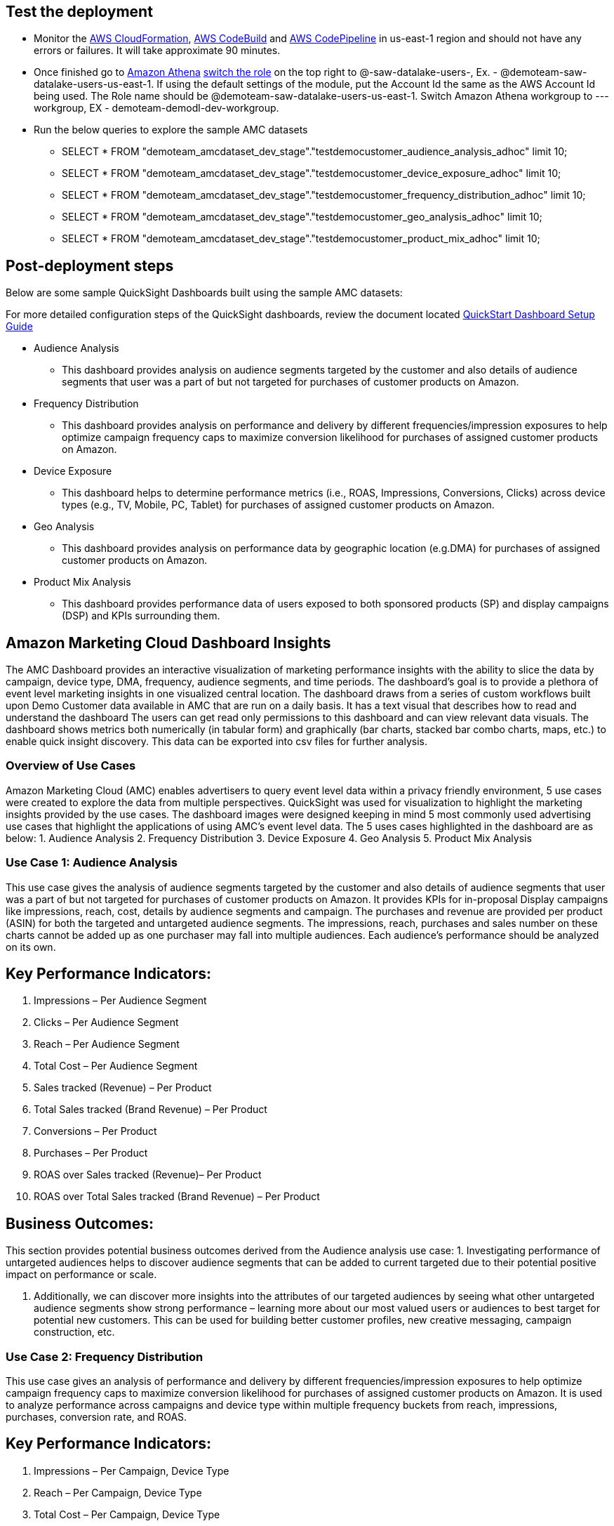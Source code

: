 // Add steps as necessary for accessing the software, post-configuration, and testing. Don’t include full usage instructions for your software, but add links to your product documentation for that information.
//Should any sections not be applicable, remove them

== Test the deployment
// If steps are required to test the deployment, add them here. If not, remove the heading
* Monitor the link:https://console.aws.amazon.com/cloudformation/home?region=us-east-1[AWS CloudFormation], link:https://console.aws.amazon.com/codesuite/codebuild/projects?region=us-east-1[AWS CodeBuild] and link:https://console.aws.amazon.com/codesuite/codepipeline/pipelines?region=us-east-1[AWS CodePipeline] in us-east-1 region and should not have any errors or failures. It will take approximate 90 minutes.


* Once finished go to link:https://console.aws.amazon.com/athena/home?region=us-east-1[Amazon Athena] link:https://docs.aws.amazon.com/IAM/latest/UserGuide/id_roles_use_switch-role-console.html[switch the role] on the top right to @-saw-datalake-users-, Ex. - @demoteam-saw-datalake-users-us-east-1. If using the default settings of the module, put the Account Id the same as the AWS Account Id being used. The Role name should be @demoteam-saw-datalake-users-us-east-1. Switch Amazon Athena workgroup to ---workgroup, EX - demoteam-demodl-dev-workgroup.


* Run the below queries to explore the sample AMC datasets

** SELECT * FROM "demoteam_amcdataset_dev_stage"."testdemocustomer_audience_analysis_adhoc" limit 10;
** SELECT * FROM "demoteam_amcdataset_dev_stage"."testdemocustomer_device_exposure_adhoc" limit 10;
** SELECT * FROM "demoteam_amcdataset_dev_stage"."testdemocustomer_frequency_distribution_adhoc" limit 10;
** SELECT * FROM "demoteam_amcdataset_dev_stage"."testdemocustomer_geo_analysis_adhoc" limit 10;
** SELECT * FROM "demoteam_amcdataset_dev_stage"."testdemocustomer_product_mix_adhoc" limit 10;

== Post-deployment steps
// If post-deployment steps are required, add them here. If not, remove the heading

.Below are some sample QuickSight Dashboards built using the sample AMC datasets:
For more detailed configuration steps of the QuickSight dashboards, review the document located link:../docs/AMC_Analytics_Delivery_Kit-Quicksight_Instructions.pdf[QuickStart Dashboard Setup Guide]

* Audience Analysis
** This dashboard provides analysis on audience segments targeted by the customer and also details of audience segments that user was a part of but not targeted for purchases of customer products on Amazon.
* Frequency Distribution
** This dashboard provides analysis on performance and delivery by different frequencies/impression exposures to help optimize campaign frequency caps to maximize conversion likelihood for purchases of assigned customer products on Amazon.
* Device Exposure
** This dashboard helps to determine performance metrics (i.e., ROAS, Impressions, Conversions, Clicks) across device types (e.g., TV, Mobile, PC, Tablet) for purchases of assigned customer products on Amazon.
* Geo Analysis
** This dashboard provides analysis on performance data by geographic location (e.g.DMA) for purchases of assigned customer products on Amazon.
* Product Mix Analysis
** This dashboard provides performance data of users exposed to both sponsored products (SP) and display campaigns (DSP) and KPIs surrounding them.

== Amazon Marketing Cloud Dashboard Insights
The AMC Dashboard provides an interactive visualization of marketing performance insights with the ability to slice the data by campaign, device type, DMA, frequency, audience segments, and time periods.
The dashboard’s goal is to provide a plethora of event level marketing insights in one visualized central location. The dashboard draws from a series of custom workflows built upon Demo Customer data available in AMC that are run on a daily basis. It has a text visual that describes how to read and understand the dashboard
The users can get read only permissions to this dashboard and can view relevant data visuals.
The dashboard shows metrics both numerically (in tabular form) and graphically (bar charts, stacked bar combo charts, maps, etc.) to enable quick insight discovery. This data can be exported into csv files for further analysis.

=== Overview of Use Cases
Amazon Marketing Cloud (AMC) enables advertisers to query event level data within a privacy friendly environment, 5 use cases were created to explore the data from multiple perspectives. QuickSight was used for visualization to highlight the marketing insights provided by the use cases.
The dashboard images were designed keeping in mind 5 most commonly used advertising use cases that highlight the applications of using AMC’s event level data. The 5 uses cases highlighted in the dashboard are as below:
1. Audience Analysis
2. Frequency Distribution
3. Device Exposure
4. Geo Analysis
5. Product Mix Analysis

=== Use Case 1: Audience Analysis

This use case gives the analysis of audience segments targeted by the customer and also details of audience segments
that user was a part of but not targeted for purchases of customer products on Amazon. It provides KPIs for in-proposal
Display campaigns like impressions, reach, cost, details by audience segments and campaign. The purchases and revenue
are provided per product (ASIN) for both the targeted and untargeted audience segments. The impressions,
reach, purchases and sales number on these charts cannot be added up as one purchaser may fall into multiple audiences.
Each audience’s performance should be analyzed on its own.

## Key Performance Indicators:
a. Impressions – Per Audience Segment
b. Clicks – Per Audience Segment
c. Reach – Per Audience Segment
d. Total Cost – Per Audience Segment
e. Sales tracked (Revenue) – Per Product
f. Total Sales tracked (Brand Revenue) – Per Product
g. Conversions – Per Product
h. Purchases – Per Product
i. ROAS over Sales tracked (Revenue)– Per Product
j. ROAS over Total Sales tracked (Brand Revenue) – Per Product

## Business Outcomes:
This section provides potential business outcomes derived from the Audience analysis use case:
1. Investigating performance of untargeted audiences helps to discover audience segments that can be added to
current targeted due to their potential positive impact on performance or scale.

2. Additionally, we can discover more insights into the attributes of our targeted audiences by seeing what other
untargeted audience segments show strong performance – learning more about our most valued users or audiences to best
target for potential new customers. This can be used for building better customer profiles, new creative messaging,
campaign construction, etc.

=== Use Case 2: Frequency Distribution
This use case gives an analysis of performance and delivery by different frequencies/impression exposures to help
optimize campaign frequency caps to maximize conversion likelihood for purchases of assigned customer products on
Amazon. It is used to analyze performance across campaigns and device type within multiple frequency buckets from
reach, impressions, purchases, conversion rate, and ROAS.

## Key Performance Indicators:
a. Impressions – Per Campaign, Device Type
b. Reach – Per Campaign, Device Type
c. Total Cost – Per Campaign, Device Type
d. Product Sales (Revenue)– Per Campaign, Device Type
e. Total Product Sales (Brand Revenue) – Per Campaign, Device Type
f. Conversions – Per Campaign, Device Type
g. Purchases – Per Campaign, Device Type
h. Total Purchases – Per Campaign, Device Type
i. Total Cost – Per Campaign, Device Type
j. ROAS over Revenue – Per Campaign, Device Type
k. Frequency Buckets

## Business Outcomes:
This section provides potential business outcomes derived from the Frequency Distribution use case:
1. Identify opportunities to increase or decrease frequency caps to improve performance and/or reach over a period of time
2. Identify potential campaign level frequency cap maximums by analyzing order level frequency over an extended period
time instead of analyzing shorter time periods of frequency caps at the line-item level.
3. Identify opportunities to increase or decrease frequency caps on each device types based on campaign performance

=== Use Case 3: Device Exposure
This use case helps to determine performance metrics (i.e., ROAS, Impressions, Conversions, Clicks) across device types
(e.g., TV, Mobile, PC, Tablet) for purchases of assigned customer products on Amazon. It is used to analyze the
reach overlap across devices and/or exposure path to understand their impact on performance data.
It helps clients gain visibility into how their users are being served media across their different devices, and the
associated cost (E.g., how many TV users vs phone users were presented an impression over time). This use highlights
the targeted device combinations that maximize reach and understand conversion performance for those device combinations
for returning and new to brand users.

## Key Performance Indicators:
a. Impressions – Per device path, Campaign
b. Total Cost – Per device path, Campaign
c. Reach – Per device path, Campaign
d. Clicks – Per device path, Campaign
e. Detail Page View – Per device path, Campaign
f. Product Sales (Revenue)– Per device path, Campaign
g. Purchases – Per device path, Campaign
h. New to brand purchases – Per device path, Campaign
i. Total Cost – Per device path, Campaign
j. ROAS over Product Sales (Revenue)– – Per device path, Campaign

## Business Outcomes:
This section provides potential business outcomes derived from the Device Exposure use case:
1. Investigate customer’s path to conversion based on different devices vs combination of devices
(PC, TV, Mobile, Tablet) to understand if there is a pattern that indicates a better chance of conversion,
further knowledge of upper funnel device impact on conversions that occur on other devices, etc.
2. Understand the impact of being served advertisements on more than one device (PC, TV, Mobile, Tablet)
vs only one (e.g., exposed to impressions only on phone vs phone and TV, and any other combination) to better
understand performance impact of omnichannel targeting.
3. Optimize Campaign to select device combinations that can yield better conversions and reach.

=== Use Case 4: Geo Analysis
This use case determines performance data by geographic location (e.g.DMA) for purchases of assigned customer products
on Amazon. It helps identify geographic location where the advertiser is over or under performing and highlights areas
with highest purchases, reach, impressions and ROAS. Visuals can be analyzed per conversion event subtype, campaign,
region and city.

## Key Performance Indicators:
a. Impressions – Per Campaign, Device Type, DMA
b. Reach – Per Campaign, Device Type, DMA
c. Total Cost – Per Campaign, Device Type, DMA
d. Conversions – Per Campaign, Device Type, DMA
e. Purchases – Per Campaign, Device Type, DMA
f. New to brand Purchases – Per Campaign, Device Type, DMA
g. New to brand Product Sales – Per Campaign, Device Type, DMA
h. Product Sales (Revenue) – Per Campaign, Device Type, DMA
i. ROAS over Revenue – Per Campaign, Device Type, DMA

## Business Outcomes:
This section provides potential business outcomes derived from the Geo Analysis use case:
1. Shift lower funnel/performance media spend away from geographic locations that are
underperforming ROAS, Revenue, Purchases, and/or committed action data.
2. Shift lower funnel/performance media spends towards geographic locations with high
performance ROAS, Revenue, Purchases, and/or committed action data
3. Test shifting upper funnel/branding media spend towards underperforming ROAS, Revenue, and/or Purchases DMAs in
order to improve brand’s footprints in the geos to help drive better lower funnel performance.

=== Use Case 5: Product Mix Analysis
This use case provides performance data of users exposed to both sponsored products (SP) and display campaigns (DSP)
and KPIs surrounding them. It helps to analyze overall user performance across SP and DSP campaigns. This analysis is
done at a user level.

## Key Performance Indicators:
a. Impressions – DSP, SP and DSP&SP campaigns
b. Reach – DSP, SP and DSP&SP campaigns
c. Clicks – DSP, SP and DSP&SP campaigns
d. Total Cost – DSP, SP and DSP&SP campaigns
e. Product Sales (Revenue) – DSP, SP and DSP&SP campaign Purchases – DSP, SP and DSP&SP campaigns
f. New to brand purchases– DSP, SP and DSP&SP campaigns ROAS over Revenue – DSP, SP and DSP&SP campaigns

## Business Outcomes:
This section provides potential business outcomes derived from the Product Mix Analysis use case:
case.
1. This use case helps to study users exposed to both sponsored products and display. Were they more likely to
purchase, or make a new to brand purchase, etc. when users were exposed to both vs just sponsored products or just display
2. Identify conversions and other performance metrics improvement by comparing user performance who have been
exposed to sponsored products vs display and expose users to either both DSP or Sponsored products or both based
on the insights derived from the analysis

//== Best practices for using {partner-product-short-name} on AWS
// Provide post-deployment best practices for using the technology on AWS, including considerations such as migrating data, backups, ensuring high performance, high availability, etc. Link to software documentation for detailed information.

//_Add any best practices for using the software._

//== Security
// Provide post-deployment best practices for using the technology on AWS, including considerations such as migrating data, backups, ensuring high performance, high availability, etc. Link to software documentation for detailed information.

//_Add any security-related information._

//== Other useful information
//Provide any other information of interest to users, especially focusing on areas where AWS or cloud usage differs from on-premises usage.

//_Add any other details that will help the customer use the software on AWS._
